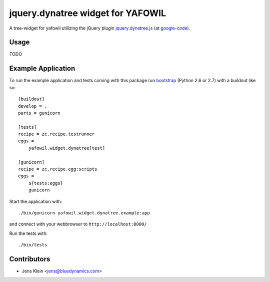 ==================================
jquery.dynatree widget for YAFOWIL
==================================

A tree-widget for yafowil utilizing the jQuery plugin `jquery.dynatree.js 
<http://wwwendt.de/tech/dynatree/index.html>`_ (at 
`google-code <http://code.google.com/p/dynatree/>`_).

Usage
=====

TODO

Example Application
===================

To run the example application and tests coming with this package run 
`bootstrap <http://python-distribute.org/bootstrap.py>`_ (Python 2.6 or 2.7) 
with a buildout like so:: 

    [buildout]
    develop = .
    parts = gunicorn   
    
    [tests]
    recipe = zc.recipe.testrunner
    eggs = 
        yafowil.widget.dynatree[test]
    
    [gunicorn]
    recipe = zc.recipe.egg:scripts
    eggs = 
        ${tests:eggs}
        gunicorn 
    
Start the application with::

    ./bin/gunicorn yafowil.widget.dynatree.example:app

and connect with your webbrowser to ``http://localhost:8000/``
    
Run the tests with::

    ./bin/tests


Contributors
============

- Jens Klein <jens@bluedynamics.com>
